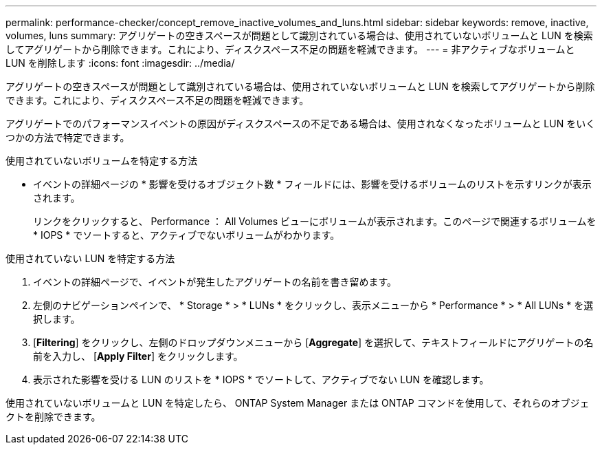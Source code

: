 ---
permalink: performance-checker/concept_remove_inactive_volumes_and_luns.html 
sidebar: sidebar 
keywords: remove, inactive, volumes, luns 
summary: アグリゲートの空きスペースが問題として識別されている場合は、使用されていないボリュームと LUN を検索してアグリゲートから削除できます。これにより、ディスクスペース不足の問題を軽減できます。 
---
= 非アクティブなボリュームと LUN を削除します
:icons: font
:imagesdir: ../media/


[role="lead"]
アグリゲートの空きスペースが問題として識別されている場合は、使用されていないボリュームと LUN を検索してアグリゲートから削除できます。これにより、ディスクスペース不足の問題を軽減できます。

アグリゲートでのパフォーマンスイベントの原因がディスクスペースの不足である場合は、使用されなくなったボリュームと LUN をいくつかの方法で特定できます。

使用されていないボリュームを特定する方法

* イベントの詳細ページの * 影響を受けるオブジェクト数 * フィールドには、影響を受けるボリュームのリストを示すリンクが表示されます。
+
リンクをクリックすると、 Performance ： All Volumes ビューにボリュームが表示されます。このページで関連するボリュームを * IOPS * でソートすると、アクティブでないボリュームがわかります。



使用されていない LUN を特定する方法

. イベントの詳細ページで、イベントが発生したアグリゲートの名前を書き留めます。
. 左側のナビゲーションペインで、 * Storage * > * LUNs * をクリックし、表示メニューから * Performance * > * All LUNs * を選択します。
. [*Filtering*] をクリックし、左側のドロップダウンメニューから [*Aggregate*] を選択して、テキストフィールドにアグリゲートの名前を入力し、 [*Apply Filter*] をクリックします。
. 表示された影響を受ける LUN のリストを * IOPS * でソートして、アクティブでない LUN を確認します。


使用されていないボリュームと LUN を特定したら、 ONTAP System Manager または ONTAP コマンドを使用して、それらのオブジェクトを削除できます。
